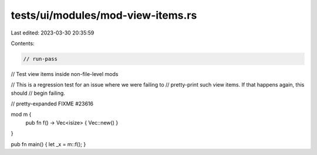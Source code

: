 tests/ui/modules/mod-view-items.rs
==================================

Last edited: 2023-03-30 20:35:59

Contents:

.. code-block:: rs

    // run-pass
// Test view items inside non-file-level mods

// This is a regression test for an issue where we were failing to
// pretty-print such view items. If that happens again, this should
// begin failing.

// pretty-expanded FIXME #23616

mod m {
    pub fn f() -> Vec<isize> { Vec::new() }
}

pub fn main() { let _x = m::f(); }



